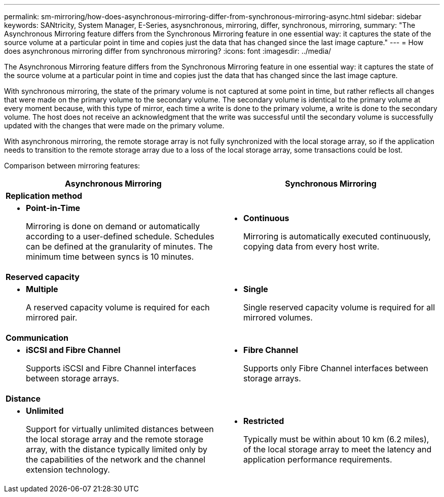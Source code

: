 ---
permalink: sm-mirroring/how-does-asynchronous-mirroring-differ-from-synchronous-mirroring-async.html
sidebar: sidebar
keywords: SANtricity, System Manager, E-Series, asysnchronous, mirroring, differ, synchronous, mirroring,
summary: "The Asynchronous Mirroring feature differs from the Synchronous Mirroring feature in one essential way: it captures the state of the source volume at a particular point in time and copies just the data that has changed since the last image capture."
---
= How does asynchronous mirroring differ from synchronous mirroring?
:icons: font
:imagesdir: ../media/

[.lead]
The Asynchronous Mirroring feature differs from the Synchronous Mirroring feature in one essential way: it captures the state of the source volume at a particular point in time and copies just the data that has changed since the last image capture.

With synchronous mirroring, the state of the primary volume is not captured at some point in time, but rather reflects all changes that were made on the primary volume to the secondary volume. The secondary volume is identical to the primary volume at every moment because, with this type of mirror, each time a write is done to the primary volume, a write is done to the secondary volume. The host does not receive an acknowledgment that the write was successful until the secondary volume is successfully updated with the changes that were made on the primary volume.

With asynchronous mirroring, the remote storage array is not fully synchronized with the local storage array, so if the application needs to transition to the remote storage array due to a loss of the local storage array, some transactions could be lost.

Comparison between mirroring features:

[cols="1a,1a" options="header"]
|===
| Asynchronous Mirroring| Synchronous Mirroring
2+a|
*Replication method*
a|
* *Point-in-Time*
+
Mirroring is done on demand or automatically according to a user-defined schedule. Schedules can be defined at the granularity of minutes. The minimum time between syncs is 10 minutes.
a|
* *Continuous*
+
Mirroring is automatically executed continuously, copying data from every host write.
2+a|
*Reserved capacity*
a|
* *Multiple*
+
A reserved capacity volume is required for each mirrored pair.
a|
* *Single*
+
Single reserved capacity volume is required for all mirrored volumes.

2+a|
*Communication*
a|
* *iSCSI and Fibre Channel*
+
Supports iSCSI and Fibre Channel interfaces between storage arrays.
a|
* *Fibre Channel*
+
Supports only Fibre Channel interfaces between storage arrays.
2+a|
*Distance*
a|
* *Unlimited*
+
Support for virtually unlimited distances between the local storage array and the remote storage array, with the distance typically limited only by the capabilities of the network and the channel extension technology.

a|

* *Restricted*
+
Typically must be within about 10 km (6.2 miles), of the local storage array to meet the latency and application performance requirements.

|===
